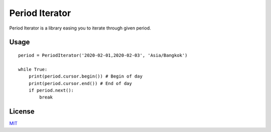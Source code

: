 ===============
Period Iterator
===============

Period Iterator is a library easing you to iterate through given period.

-----
Usage
-----

::

    period = PeriodIterator('2020-02-01,2020-02-03', 'Asia/Bangkok')

    while True:
        print(period.cursor.begin()) # Begin of day
        print(period.cursor.end()) # End of day
        if period.next():
            break

-------
License
-------

MIT_

.. _MIT: https://github.com/chonla/period-iterator/blob/master/LICENSE
